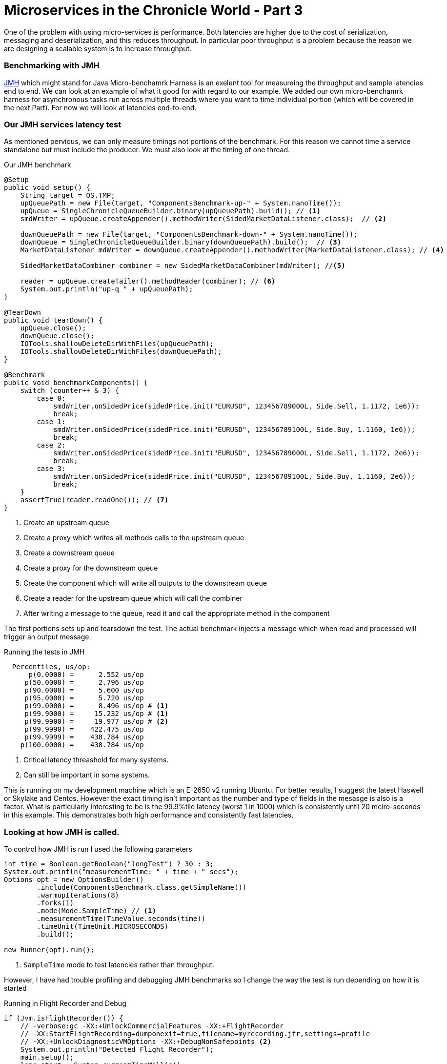 = Microservices in the Chronicle World - Part 3
:hp-tags: JMH, Chronicle-Queue, Microservices

One of the problem with using micro-services is performance.  Both latencies are higher due to the cost of serialization, messaging and deserialization, and this reduces throughput.  In particular poor throughput is a problem because the reason we are designing a scalable system is to increase throughput.

=== Benchmarking with JMH

http://openjdk.java.net/projects/code-tools/jmh/[JMH] which might stand for Java Micro-benchamrk Harness is an exelent tool for measureing the throughput and sample latencies end to end.  We can look at an example of what it good for with regard to our example.  We added our own micro-benchamrk harness for asynchronous tasks run across multiple threads where you want to time individual portion (which will be covered in the next Part). For now we will look at latencies end-to-end.

=== Our JMH services latency test

As mentioned pervious, we can only measure timings not portions of the benchmark. For this reason we cannot time a service standalone but must include the producer. We must also look at the timing of one thread.

.Our JMH benchmark
[source, java]
----
@Setup
public void setup() {
    String target = OS.TMP;
    upQueuePath = new File(target, "ComponentsBenchmark-up-" + System.nanoTime());
    upQueue = SingleChronicleQueueBuilder.binary(upQueuePath).build(); // <1>
    smdWriter = upQueue.createAppender().methodWriter(SidedMarketDataListener.class);  // <2>

    downQueuePath = new File(target, "ComponentsBenchmark-down-" + System.nanoTime());
    downQueue = SingleChronicleQueueBuilder.binary(downQueuePath).build();  // <3>
    MarketDataListener mdWriter = downQueue.createAppender().methodWriter(MarketDataListener.class); // <4>

    SidedMarketDataCombiner combiner = new SidedMarketDataCombiner(mdWriter); //<5>

    reader = upQueue.createTailer().methodReader(combiner); // <6>
    System.out.println("up-q " + upQueuePath);
}

@TearDown
public void tearDown() {
    upQueue.close();
    downQueue.close();
    IOTools.shallowDeleteDirWithFiles(upQueuePath);
    IOTools.shallowDeleteDirWithFiles(downQueuePath);
}

@Benchmark
public void benchmarkComponents() {
    switch (counter++ & 3) {
        case 0:
            smdWriter.onSidedPrice(sidedPrice.init("EURUSD", 123456789000L, Side.Sell, 1.1172, 1e6));
            break;
        case 1:
            smdWriter.onSidedPrice(sidedPrice.init("EURUSD", 123456789100L, Side.Buy, 1.1160, 1e6));
            break;
        case 2:
            smdWriter.onSidedPrice(sidedPrice.init("EURUSD", 123456789000L, Side.Sell, 1.1172, 2e6));
            break;
        case 3:
            smdWriter.onSidedPrice(sidedPrice.init("EURUSD", 123456789100L, Side.Buy, 1.1160, 2e6));
            break;
    }
    assertTrue(reader.readOne()); // <7>
}
----
<1> Create an upstream queue
<2> Create a proxy which writes all methods calls to the upstream queue
<3> Create a downstream queue
<4> Create a proxy for the downstream queue
<5> Create the component which will write all outputs to the downstream queue
<6> Create a reader for the upstream queue which will call the combiner
<7> After writing a message to the queue, read it and call the appropriate method in the component

The first portions sets up and tearsdown the test.  The actual benchmark injects a message which when read and processed will trigger an output message.

.Running the tests in JMH
----
  Percentiles, us/op:
      p(0.0000) =      2.552 us/op
     p(50.0000) =      2.796 us/op
     p(90.0000) =      5.600 us/op
     p(95.0000) =      5.720 us/op
     p(99.0000) =      8.496 us/op # <1>
     p(99.9000) =     15.232 us/op # <1>
     p(99.9900) =     19.977 us/op # <2>
     p(99.9990) =    422.475 us/op
     p(99.9999) =    438.784 us/op
    p(100.0000) =    438.784 us/op
----
<1> Critical latency threashold for many systems.
<2> Can still be important in some systems.

This is running on my development machine which is an E-2650 v2 running Ubuntu.  For better results, I suggest the latest Haswell or Skylake and Centos.  However the exact timing isn't important as the number and type of fields in the mesasge is also is a factor.  What is particularly interesting to be is the 99.9%tile latency (worst 1 in 1000) which is consistently until 20 mciro-seconds in this example.  This demonstrates both high performance and consistently fast latencies.

=== Looking at how JMH is called.

To control how JMH is run I used the following parameters

[source, java]
----
int time = Boolean.getBoolean("longTest") ? 30 : 3;
System.out.println("measurementTime: " + time + " secs");
Options opt = new OptionsBuilder()
        .include(ComponentsBenchmark.class.getSimpleName())
        .warmupIterations(8)
        .forks(1)
        .mode(Mode.SampleTime) // <1>
        .measurementTime(TimeValue.seconds(time))
        .timeUnit(TimeUnit.MICROSECONDS)
        .build();

new Runner(opt).run();
----
<1> `SampleTime` mode to test latencies rather than throughput.

However, I have had trouble profiling and debugging JMH benchmarks so I change the way the test is run depending on how it is started

.Running in Flight Recorder and Debug
[source, java]
----
if (Jvm.isFlightRecorder()) {
    // -verbose:gc -XX:+UnlockCommercialFeatures -XX:+FlightRecorder 
    // -XX:StartFlightRecording=dumponexit=true,filename=myrecording.jfr,settings=profile 
    // -XX:+UnlockDiagnosticVMOptions -XX:+DebugNonSafepoints <2>
    System.out.println("Detected Flight Recorder");
    main.setup();
    long start = System.currentTimeMillis();
    while (start + 60e3 > System.currentTimeMillis()) { // <1>
        for (int i = 0; i < 1000; i++)
            main.benchmarkComponents();
    }
    main.tearDown();

} else if (Jvm.isDebug()) {
    for (int i = 0; i < 10; i++) {
        runAll(main, Setup.class);
        runAll(main, Benchmark.class);
        runAll(main, TearDown.class);
    }
----
<1> Run for 1 minute before shutting down.
<2> Enable profiling between safepoints.

=== In our next part

I would like to look at how we can time just the component running in another thread. In particualr see how long it takes to read, process and write each message with individual timings.


